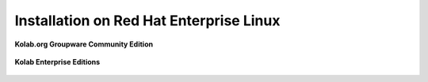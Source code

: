 .. _installation-rhel:

========================================
Installation on Red Hat Enterprise Linux
========================================

**Kolab.org Groupware Community Edition**

    .. toctree::
        :maxdepth: 1

        rhel-community

**Kolab Enterprise Editions**

    .. toctree::
        :maxdepth: 1

        rhel-enterprise
